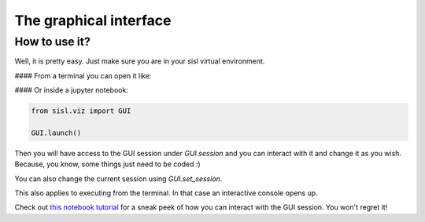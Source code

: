 The graphical interface
=========================

How to use it?
-------------

Well, it is pretty easy. Just make sure you are in your sisl virtual environment.

#### From a terminal you can open it like:

.. code:: bash
    python -m sisl.viz.GUI

#### Or inside a jupyter notebook:

.. code:: python

    from sisl.viz import GUI

    GUI.launch()

Then you will have access to the GUI session under `GUI.session` and you can interact with it and change it as you wish. Because, you know, some things just need to be coded :)

You can also change the current session using `GUI.set_session`.

This also applies to executing from the terminal. In that case an interactive console opens up.

Check out `this notebook tutorial <https://github.com/pfebrer96/Sisl-viz-tutorials/blob/master/GUI%20with%20Python%20Demo.ipynb>`_ for a sneak peek of how you can interact with the GUI session. You won't regret it!